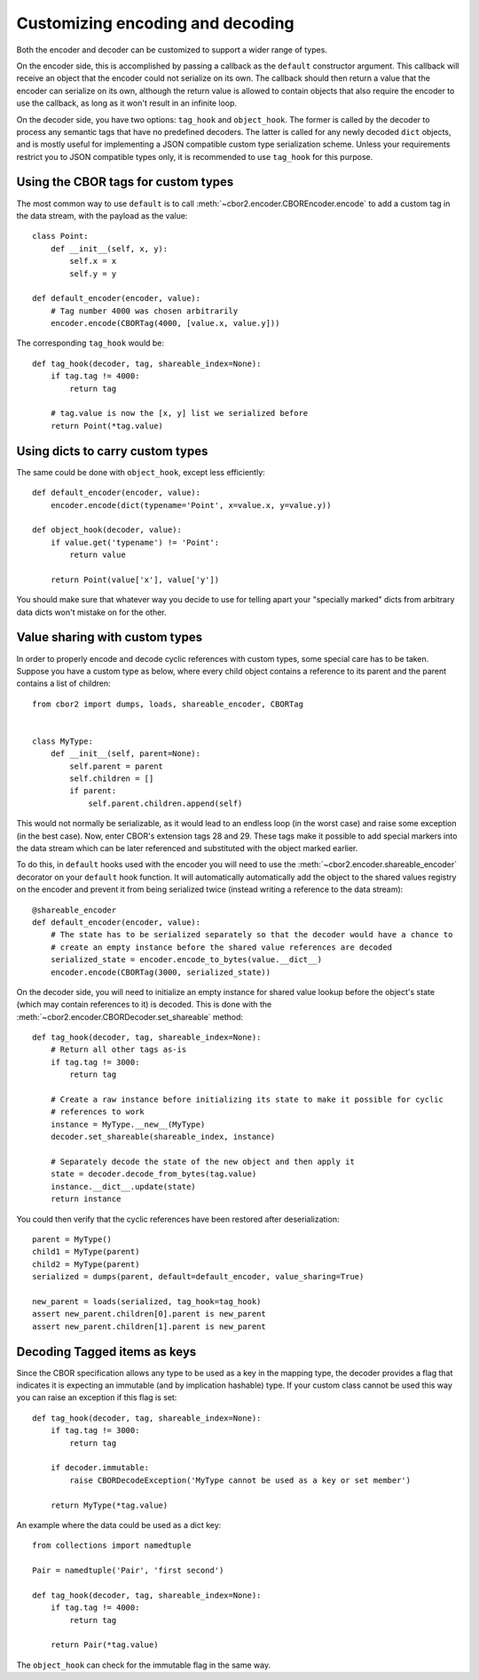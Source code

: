 Customizing encoding and decoding
=================================

Both the encoder and decoder can be customized to support a wider range of types.

On the encoder side, this is accomplished by passing a callback as the ``default`` constructor
argument. This callback will receive an object that the encoder could not serialize on its own.
The callback should then return a value that the encoder can serialize on its own, although the
return value is allowed to contain objects that also require the encoder to use the callback, as
long as it won't result in an infinite loop.

On the decoder side, you have two options: ``tag_hook`` and ``object_hook``. The former is called
by the decoder to process any semantic tags that have no predefined decoders. The latter is called
for any newly decoded ``dict`` objects, and is mostly useful for implementing a JSON compatible
custom type serialization scheme. Unless your requirements restrict you to JSON compatible types
only, it is recommended to use ``tag_hook`` for this purpose.

Using the CBOR tags for custom types
------------------------------------

The most common way to use ``default`` is to call :meth:`~cbor2.encoder.CBOREncoder.encode`
to add a custom tag in the data stream, with the payload as the value::

    class Point:
        def __init__(self, x, y):
            self.x = x
            self.y = y

    def default_encoder(encoder, value):
        # Tag number 4000 was chosen arbitrarily
        encoder.encode(CBORTag(4000, [value.x, value.y]))

The corresponding ``tag_hook`` would be::

    def tag_hook(decoder, tag, shareable_index=None):
        if tag.tag != 4000:
            return tag

        # tag.value is now the [x, y] list we serialized before
        return Point(*tag.value)

Using dicts to carry custom types
---------------------------------

The same could be done with ``object_hook``, except less efficiently::

    def default_encoder(encoder, value):
        encoder.encode(dict(typename='Point', x=value.x, y=value.y))

    def object_hook(decoder, value):
        if value.get('typename') != 'Point':
            return value

        return Point(value['x'], value['y'])

You should make sure that whatever way you decide to use for telling apart your "specially marked"
dicts from arbitrary data dicts won't mistake on for the other.

Value sharing with custom types
-------------------------------

In order to properly encode and decode cyclic references with custom types, some special care has
to be taken. Suppose you have a custom type as below, where every child object contains a reference
to its parent and the parent contains a list of children::

    from cbor2 import dumps, loads, shareable_encoder, CBORTag


    class MyType:
        def __init__(self, parent=None):
            self.parent = parent
            self.children = []
            if parent:
                self.parent.children.append(self)

This would not normally be serializable, as it would lead to an endless loop (in the worst case)
and raise some exception (in the best case). Now, enter CBOR's extension tags 28 and 29. These tags
make it possible to add special markers into the data stream which can be later referenced and
substituted with the object marked earlier.

To do this, in ``default`` hooks used with the encoder you will need to use the
:meth:`~cbor2.encoder.shareable_encoder` decorator on your ``default`` hook function. It will
automatically automatically add the object to the shared values registry on the encoder and prevent
it from being serialized twice (instead writing a reference to the data stream)::

    @shareable_encoder
    def default_encoder(encoder, value):
        # The state has to be serialized separately so that the decoder would have a chance to
        # create an empty instance before the shared value references are decoded
        serialized_state = encoder.encode_to_bytes(value.__dict__)
        encoder.encode(CBORTag(3000, serialized_state))

On the decoder side, you will need to initialize an empty instance for shared value lookup before
the object's state (which may contain references to it) is decoded.
This is done with the :meth:`~cbor2.encoder.CBORDecoder.set_shareable` method::

    def tag_hook(decoder, tag, shareable_index=None):
        # Return all other tags as-is
        if tag.tag != 3000:
            return tag

        # Create a raw instance before initializing its state to make it possible for cyclic
        # references to work
        instance = MyType.__new__(MyType)
        decoder.set_shareable(shareable_index, instance)

        # Separately decode the state of the new object and then apply it
        state = decoder.decode_from_bytes(tag.value)
        instance.__dict__.update(state)
        return instance

You could then verify that the cyclic references have been restored after deserialization::

    parent = MyType()
    child1 = MyType(parent)
    child2 = MyType(parent)
    serialized = dumps(parent, default=default_encoder, value_sharing=True)

    new_parent = loads(serialized, tag_hook=tag_hook)
    assert new_parent.children[0].parent is new_parent
    assert new_parent.children[1].parent is new_parent

Decoding Tagged items as keys
-----------------------------

Since the CBOR specification allows any type to be used as a key in the mapping type, the decoder
provides a flag that indicates it is expecting an immutable (and by implication hashable) type. If
your custom class cannot be used this way you can raise an exception if this flag is set::

    def tag_hook(decoder, tag, shareable_index=None):
        if tag.tag != 3000:
            return tag

        if decoder.immutable:
            raise CBORDecodeException('MyType cannot be used as a key or set member')

        return MyType(*tag.value)

An example where the data could be used as a dict key::

    from collections import namedtuple

    Pair = namedtuple('Pair', 'first second')

    def tag_hook(decoder, tag, shareable_index=None):
        if tag.tag != 4000:
            return tag

        return Pair(*tag.value)

The ``object_hook`` can check for the immutable flag in the same way.
